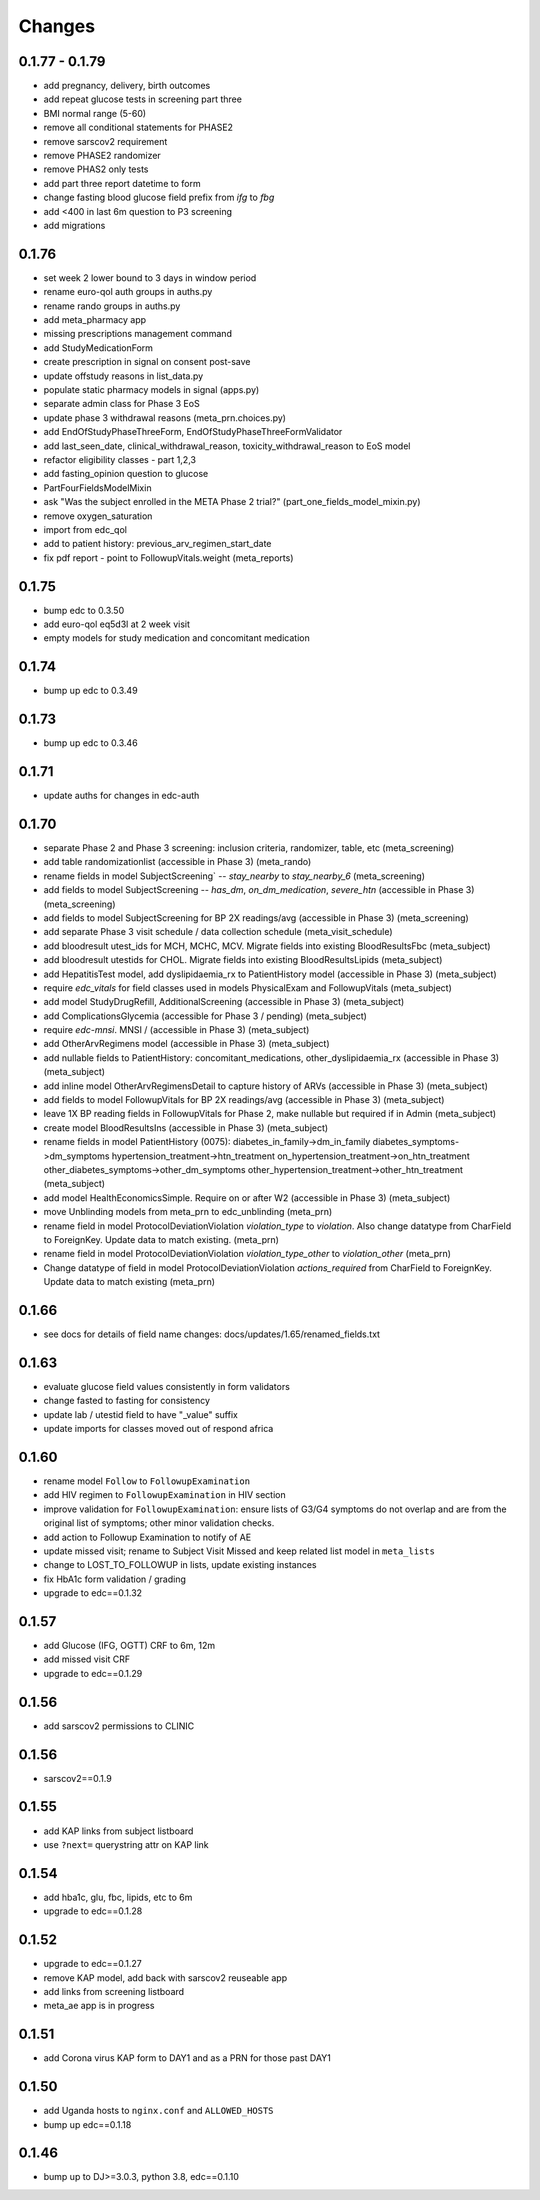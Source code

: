 Changes
=======

0.1.77 - 0.1.79
---------------
- add pregnancy, delivery, birth outcomes
- add repeat glucose tests in screening part three
- BMI normal range (5-60)
- remove all conditional statements for PHASE2
- remove sarscov2 requirement
- remove PHASE2 randomizer
- remove PHAS2 only tests
- add part three report datetime to form
- change fasting blood glucose field prefix from `ifg` to `fbg`
- add <400 in last 6m question to P3 screening
- add migrations

0.1.76
------
- set week 2 lower bound to 3 days in window period
- rename euro-qol auth groups in auths.py
- rename rando groups in auths.py
- add meta_pharmacy app
- missing prescriptions management command
- add StudyMedicationForm
- create prescription in signal on consent post-save
- update offstudy reasons in list_data.py
- populate static pharmacy models in signal (apps.py)
- separate admin class for Phase 3 EoS
- update phase 3 withdrawal reasons (meta_prn.choices.py)
- add EndOfStudyPhaseThreeForm, EndOfStudyPhaseThreeFormValidator
- add last_seen_date, clinical_withdrawal_reason,
  toxicity_withdrawal_reason to EoS model
- refactor eligibility classes - part 1,2,3
- add fasting_opinion question to glucose
- PartFourFieldsModelMixin
- ask "Was the subject enrolled in the META Phase 2 trial?" (part_one_fields_model_mixin.py)
- remove oxygen_saturation
- import from edc_qol
- add to patient history: previous_arv_regimen_start_date
- fix pdf report - point to FollowupVitals.weight (meta_reports)

0.1.75
------
- bump edc to 0.3.50
- add euro-qol eq5d3l at 2 week visit
- empty models for study medication and concomitant medication

0.1.74
------
- bump up edc to 0.3.49

0.1.73
------
- bump up edc to 0.3.46

0.1.71
------
- update auths for changes in edc-auth 

0.1.70
------
- separate Phase 2 and Phase 3 screening: inclusion
  criteria, randomizer, table, etc (meta_screening)
- add table randomizationlist (accessible in Phase 3) (meta_rando)
- rename fields in model SubjectScreening` -- `stay_nearby`
  to `stay_nearby_6` (meta_screening)
- add fields to model SubjectScreening -- `has_dm`, `on_dm_medication`, `severe_htn`
  (accessible in Phase 3) (meta_screening)
- add fields to model SubjectScreening for BP 2X readings/avg
  (accessible in Phase 3) (meta_screening)
- add separate Phase 3 visit schedule / data collection schedule
  (meta_visit_schedule)
- add bloodresult utest_ids for MCH, MCHC, MCV. Migrate fields
  into existing BloodResultsFbc (meta_subject)
- add bloodresult utestids for CHOL. Migrate fields
  into existing BloodResultsLipids (meta_subject)
- add HepatitisTest model, add dyslipidaemia_rx to PatientHistory
  model (accessible in Phase 3) (meta_subject)
- require `edc_vitals` for field classes used in models PhysicalExam
  and FollowupVitals (meta_subject)
- add model StudyDrugRefill, AdditionalScreening
  (accessible in Phase 3) (meta_subject)
- add ComplicationsGlycemia (accessible for Phase 3 / pending)
  (meta_subject)
- require `edc-mnsi`. MNSI /  (accessible in Phase 3) (meta_subject)
- add OtherArvRegimens model (accessible in Phase 3) (meta_subject)
- add nullable fields to PatientHistory:
  concomitant_medications, other_dyslipidaemia_rx
  (accessible in Phase 3) (meta_subject)
- add inline model OtherArvRegimensDetail to capture history of ARVs
  (accessible in Phase 3) (meta_subject)
- add fields to model FollowupVitals for BP 2X readings/avg
  (accessible in Phase 3) (meta_subject)
- leave 1X BP reading fields in FollowupVitals for Phase 2, make
  nullable but required if in Admin (meta_subject)
- create model BloodResultsIns (accessible in Phase 3) (meta_subject)
- rename fields in model PatientHistory (0075):
  diabetes_in_family->dm_in_family
  diabetes_symptoms->dm_symptoms
  hypertension_treatment->htn_treatment
  on_hypertension_treatment->on_htn_treatment
  other_diabetes_symptoms->other_dm_symptoms
  other_hypertension_treatment->other_htn_treatment
  (meta_subject)
- add model HealthEconomicsSimple. Require on or after W2
  (accessible in Phase 3) (meta_subject)
- move Unblinding models from meta_prn to edc_unblinding (meta_prn)
- rename field in model ProtocolDeviationViolation `violation_type` to `violation`.
  Also change datatype from CharField to ForeignKey. Update data to match existing.
  (meta_prn)
- rename field in model ProtocolDeviationViolation `violation_type_other`
  to `violation_other` (meta_prn)
- Change datatype of field in model ProtocolDeviationViolation `actions_required`
  from CharField to ForeignKey. Update data to match existing (meta_prn)

0.1.66
------
- see docs for details of field name changes: docs/updates/1.65/renamed_fields.txt

0.1.63
------
- evaluate glucose field values consistently in form validators
- change fasted to fasting for consistency
- update lab / utestid field to have "_value" suffix
- update imports for classes moved out of respond africa

0.1.60
------
- rename model ``Follow`` to ``FollowupExamination``
- add HIV regimen to ``FollowupExamination`` in HIV section
- improve validation for ``FollowupExamination``: ensure lists of G3/G4 symptoms do not overlap and are from the original list of symptoms; other minor validation checks.
- add action to Followup Examination to notify of AE
- update missed visit; rename to Subject Visit Missed and keep related list model in ``meta_lists``
- change to LOST_TO_FOLLOWUP in lists, update existing instances
- fix HbA1c form validation / grading
- upgrade to edc==0.1.32

0.1.57
------
- add Glucose (IFG, OGTT) CRF to 6m, 12m
- add missed visit CRF
- upgrade to edc==0.1.29

0.1.56
------
- add sarscov2 permissions to CLINIC

0.1.56
------
- sarscov2==0.1.9

0.1.55
------
- add KAP links from subject listboard
- use ``?next=`` querystring attr on KAP link

0.1.54
------
- add hba1c, glu, fbc, lipids, etc to 6m
- upgrade to edc==0.1.28

0.1.52
------
- upgrade to edc==0.1.27
- remove KAP model, add back with sarscov2 reuseable app
- add links from screening listboard
- meta_ae app is in progress

0.1.51
------
- add Corona virus KAP form to DAY1 and as a PRN for those past DAY1

0.1.50
------
- add Uganda hosts to ``nginx.conf`` and ``ALLOWED_HOSTS``
- bump up edc==0.1.18

0.1.46
------
- bump up to DJ>=3.0.3, python 3.8, edc==0.1.10

